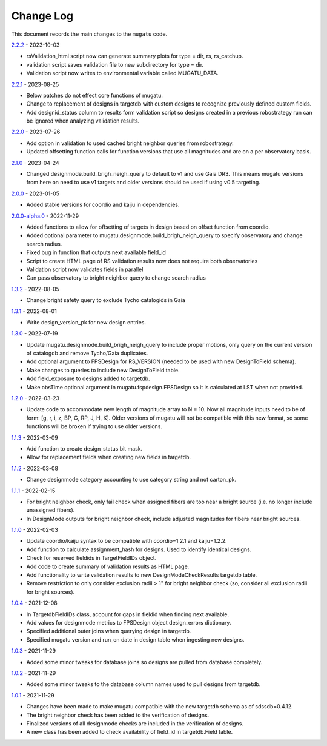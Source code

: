 .. _mugatu-changelog:

==========
Change Log
==========

This document records the main changes to the ``mugatu`` code.

`2.2.2 <https://github.com/sdss/mugatu/compare/2.2.1...2.2.2>`_ - 2023-10-03

* rsValidation_html script now can generate summary plots for type = dir, rs, rs_catchup.
* validation script saves validation file to new subdirectory for type = dir.
* Validation script now writes to environmental variable called MUGATU_DATA.

`2.2.1 <https://github.com/sdss/mugatu/compare/2.2.0...2.2.1>`_ - 2023-08-25

* Below patches do not effect core functions of mugatu.
* Change to replacement of designs in targetdb with custom designs to recognize previously defined custom fields.
* Add designid_status column to results form validation script so designs created in a previous robostrategy run can be ignored when analyzing validation results.

`2.2.0 <https://github.com/sdss/mugatu/compare/2.1.0...2.2.0>`_ - 2023-07-26

* Add option in validation to used cached bright neighbor queries from robostrategy.
* Updated offsetting function calls for function versions that use all magnitudes and are on a per observatory basis.

`2.1.0 <https://github.com/sdss/mugatu/compare/2.0.0...2.1.0>`_ - 2023-04-24

* Changed designmode.build_brigh_neigh_query to default to v1 and use Gaia DR3. This means mugatu versions from here on need to use v1 targets and older versions should be used if using v0.5 targeting.

`2.0.0 <https://github.com/sdss/mugatu/compare/2.0.0-alpha.0...2.0.0>`_ - 2023-01-05

* Added stable versions for coordio and kaiju in dependencies.

`2.0.0-alpha.0 <https://github.com/sdss/mugatu/compare/1.3.2...2.0.0-alpha.0>`_ - 2022-11-29

* Added functions to allow for offsetting of targets in design based on offset function from coordio.
* Added optional parameter to mugatu.designmode.build_brigh_neigh_query to specify observatory and change search radius.
* Fixed bug in function that outputs next available field_id
* Script to create HTML page of RS validation results now does not require both observatories
* Validation script now validates fields in parallel
* Can pass observatory to bright neighbor query to change search radius

`1.3.2 <https://github.com/sdss/mugatu/compare/1.3.1...1.3.2>`_ - 2022-08-05

* Change bright safety query to exclude Tycho catalogids in Gaia

`1.3.1 <https://github.com/sdss/mugatu/compare/1.3.0...1.3.1>`_ - 2022-08-01

* Write design_version_pk for new design entries.

`1.3.0 <https://github.com/sdss/mugatu/compare/1.2.0...1.3.0>`_ - 2022-07-19

* Update mugatu.designmode.build_brigh_neigh_query to include proper motions, only query on the current version of catalogdb and remove Tycho/Gaia duplicates.
* Add optional argument to FPSDesign for RS_VERSION (needed to be used with new DesignToField schema).
* Make changes to queries to include new DesignToField table.
* Add field_exposure to designs added to targetdb.
* Make obsTime optional argument in mugatu.fspdesign.FPSDesign so it is calculated at LST when not provided.

`1.2.0 <https://github.com/sdss/mugatu/compare/1.1.3...1.2.0>`_ - 2022-03-23

* Update code to accommodate new length of magnitude array to N = 10. Now all magnitude inputs need to be of form: [g, r, i, z, BP, G, RP, J, H, K]. Older versions of mugatu will not be compatible with this new format, so some functions will be broken if trying to use older versions.

`1.1.3 <https://github.com/sdss/mugatu/compare/1.1.2...1.1.3>`_ - 2022-03-09

* Add function to create design_status bit mask.
* Allow for replacement fields when creating new fields in targetdb.

`1.1.2 <https://github.com/sdss/mugatu/compare/1.1.1...1.1.2>`_ - 2022-03-08

* Change designmode category accounting to use category string and not carton_pk.

`1.1.1 <https://github.com/sdss/mugatu/compare/1.1.0...1.1.1>`_ - 2022-02-15

* For bright neighbor check, only fail check when assigned fibers are too near a bright source (i.e. no longer include unassigned fibers).
* In DesignMode outputs for bright neighbor check, include adjusted magnitudes for fibers near bright sources.

`1.1.0 <https://github.com/sdss/mugatu/compare/1.0.4...1.1.0>`_ - 2022-02-03

* Update coordio/kaiju syntax to be compatible with coordio=1.2.1 and kaiju=1.2.2.
* Add function to calculate assignment_hash for designs. Used to identify identical designs.
* Check for reserved fieldids  in TargetFieldIDs object.
* Add code to create summary of validation results as HTML page.
* Add functionality to write validation results to new DesignModeCheckResults targetdb table.
* Remove restriction to only consider exclusion radii > 1" for bright neighbor check (so, consider all exclusion radii for bright sources).

`1.0.4 <https://github.com/sdss/mugatu/compare/1.0.3...1.0.4>`_ - 2021-12-08

* In TargetdbFieldIDs class, account for gaps in fieldid when finding next available.
* Add values for designmode metrics to FPSDesign object design_errors dictionary.
* Specified additional outer joins when querying design in targetdb.
* Specified mugatu version and run_on date in design table when ingesting new designs.

`1.0.3 <https://github.com/sdss/mugatu/compare/1.0.2...1.0.3>`_ - 2021-11-29

* Added some minor tweaks for database joins so designs are pulled from database completely.

`1.0.2 <https://github.com/sdss/mugatu/compare/1.0.1...1.0.2>`_ - 2021-11-29

* Added some minor tweaks to the database column names used to pull designs from targetdb.

`1.0.1 <https://github.com/sdss/mugatu/compare/1.0.0...1.0.1>`_ - 2021-11-29

* Changes have been made to make mugatu compatible with the new targetdb schema as of sdssdb=0.4.12.
* The bright neighbor check has been added to the verification of designs.
* Finalized versions of all designmode checks are included in the verification of designs.
* A new class has been added to check availability of field_id in targetdb.Field table.
